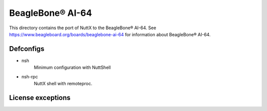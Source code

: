 ==================
BeagleBone® AI-64
==================

This directory contains the port of NuttX to the BeagleBone® AI-64.
See https://www.beagleboard.org/boards/beaglebone-ai-64 for information
about BeagleBone® AI-64.

Defconfigs
==========

- nsh
    Minimum configuration with NuttShell

- nsh-rpc
    NuttX shell with remoteproc.

License exceptions
==================

